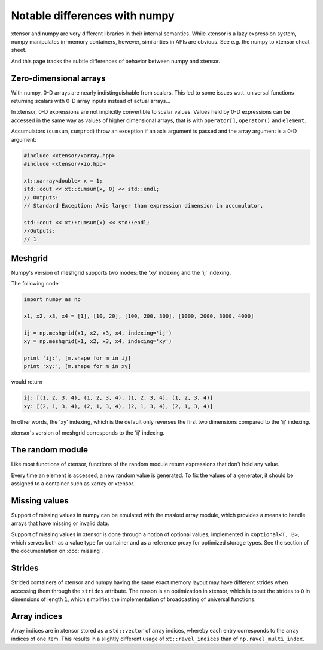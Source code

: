 .. Copyright (c) 2016, Johan Mabille, Sylvain Corlay and Wolf Vollprecht

   Distributed under the terms of the BSD 3-Clause License.

   The full license is in the file LICENSE, distributed with this software.

Notable differences with numpy
==============================

.. image:: numpy.svg
   :height: 100px
   :align: right

xtensor and numpy are very different libraries in their internal semantics. While xtensor
is a lazy expression system, numpy manipulates in-memory containers, however, similarities in
APIs are obvious. See e.g. the numpy to xtensor cheat sheet.

And this page tracks the subtle differences of behavior between numpy and xtensor.

Zero-dimensional arrays
-----------------------

With numpy, 0-D arrays are nearly indistinguishable from scalars. This led to some issues w.r.t.
universal functions returning scalars with 0-D array inputs instead of actual arrays...

In xtensor, 0-D expressions are not implicitly convertible to scalar values. Values held by 0-D
expressions can be accessed in the same way as values of higher dimensional arrays, that is with
``operator[]``, ``operator()`` and ``element``.

Accumulators (``cumsum``, ``cumprod``) throw an exception if an axis argument is passed and the
array argument is a 0-D argument:

.. code-block::

    #include <xtensor/xarray.hpp>
    #include <xtensor/xio.hpp>

    xt::xarray<double> x = 1;
    std::cout << xt::cumsum(x, 0) << std::endl;
    // Outputs:
    // Standard Exception: Axis larger than expression dimension in accumulator.

    std::cout << xt::cumsum(x) << std::endl;
    //Outputs:
    // 1

Meshgrid
--------

Numpy's version of meshgrid supports two modes: the 'xy' indexing and the 'ij' indexing.

The following code

.. code-block:: python

    import numpy as np

    x1, x2, x3, x4 = [1], [10, 20], [100, 200, 300], [1000, 2000, 3000, 4000]

    ij = np.meshgrid(x1, x2, x3, x4, indexing='ij')
    xy = np.meshgrid(x1, x2, x3, x4, indexing='xy')

    print 'ij:', [m.shape for m in ij]
    print 'xy:', [m.shape for m in xy]


would return

.. code-block:: python

    ij: [(1, 2, 3, 4), (1, 2, 3, 4), (1, 2, 3, 4), (1, 2, 3, 4)]
    xy: [(2, 1, 3, 4), (2, 1, 3, 4), (2, 1, 3, 4), (2, 1, 3, 4)]

In other words, the 'xy' indexing, which is the default only reverses the first two dimensions
compared to the 'ij' indexing.

xtensor's version of meshgrid corresponds to the 'ij' indexing.

The random module
-----------------

Like most functions of xtensor, functions of the random module return expressions that don't hold any value.

Every time an element is accessed, a new random value is generated. To fix the values of a generator, it should
be assigned to a container such as xarray or xtensor.

Missing values
--------------

Support of missing values in numpy can be emulated with the masked array module,
which provides a means to handle arrays that have missing or invalid data.

Support of missing values in xtensor is done through a notion of optional values, implemented in ``xoptional<T, B>``, which serves both as a value type for container and as a reference proxy for optimized storage types. See the section of the documentation on :doc:`missing`.

Strides
-------

Strided containers of xtensor and numpy having the same exact memory layout may have different strides when accessing them through the ``strides`` attribute.
The reason is an optimization in xtensor, which is to set the strides to ``0`` in dimensions of length ``1``, which simplifies the implementation of broadcasting of universal functions.

Array indices
-------------

Array indices are in xtensor stored as a ``std::vector`` of array indices, whereby each entry corresponds to the array indices of one item. This results in a slightly different usage of ``xt::ravel_indices`` than of ``np.ravel_multi_index``.
